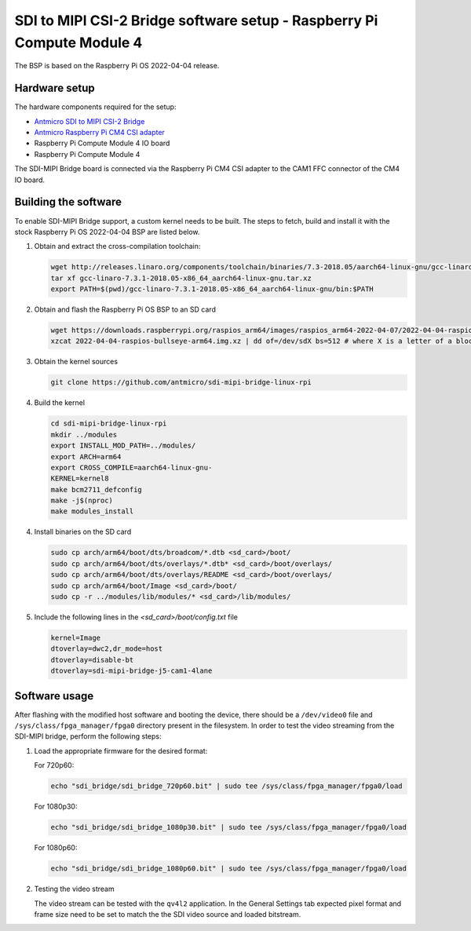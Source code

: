 SDI to MIPI CSI-2 Bridge software setup - Raspberry Pi Compute Module 4
=======================================================================

The BSP is based on the Raspberry Pi OS 2022-04-04 release.

Hardware setup
--------------

The hardware components required for the setup:

* `Antmicro SDI to MIPI CSI-2 Bridge <https://github.com/antmicro/sdi-mipi-bridge>`_
* `Antmicro Raspberry Pi CM4 CSI adapter <https://github.com/antmicro/raspberry-pi-cm4-csi-adapter>`_
* Raspberry Pi Compute Module 4 IO board
* Raspberry Pi Compute Module 4

The SDI-MIPI Bridge board is connected via the Raspberry Pi CM4 CSI adapter to the CAM1 FFC connector of the CM4 IO board.

Building the software
---------------------

To enable SDI-MIPI Bridge support, a custom kernel needs to be built. The steps to fetch, build and install it with the stock Raspberry Pi OS 2022-04-04 BSP are listed below.

1. Obtain and extract the cross-compilation toolchain:

   .. code-block:: bash

      wget http://releases.linaro.org/components/toolchain/binaries/7.3-2018.05/aarch64-linux-gnu/gcc-linaro-7.3.1-2018.05-x86_64_aarch64-linux-gnu.tar.xz
      tar xf gcc-linaro-7.3.1-2018.05-x86_64_aarch64-linux-gnu.tar.xz
      export PATH=$(pwd)/gcc-linaro-7.3.1-2018.05-x86_64_aarch64-linux-gnu/bin:$PATH

2. Obtain and flash the Raspberry Pi OS BSP to an SD card

   .. code-block:: bash

      wget https://downloads.raspberrypi.org/raspios_arm64/images/raspios_arm64-2022-04-07/2022-04-04-raspios-bullseye-arm64.img.xz
      xzcat 2022-04-04-raspios-bullseye-arm64.img.xz | dd of=/dev/sdX bs=512 # where X is a letter of a block device representing the SD card

3. Obtain the kernel sources

   .. code-block:: bash

      git clone https://github.com/antmicro/sdi-mipi-bridge-linux-rpi

4. Build the kernel

   .. code-block:: bash

      cd sdi-mipi-bridge-linux-rpi
      mkdir ../modules
      export INSTALL_MOD_PATH=../modules/
      export ARCH=arm64
      export CROSS_COMPILE=aarch64-linux-gnu-
      KERNEL=kernel8
      make bcm2711_defconfig
      make -j$(nproc)
      make modules_install

4. Install binaries on the SD card

   .. code-block:: bash

      sudo cp arch/arm64/boot/dts/broadcom/*.dtb <sd_card>/boot/
      sudo cp arch/arm64/boot/dts/overlays/*.dtb* <sd_card>/boot/overlays/
      sudo cp arch/arm64/boot/dts/overlays/README <sd_card>/boot/overlays/
      sudo cp arch/arm64/boot/Image <sd_card>/boot/
      sudo cp -r ../modules/lib/modules/* <sd_card>/lib/modules/

5. Include the following lines in the `<sd_card>/boot/config.txt` file

   .. code-block:: bash

      kernel=Image
      dtoverlay=dwc2,dr_mode=host
      dtoverlay=disable-bt
      dtoverlay=sdi-mipi-bridge-j5-cam1-4lane

Software usage
--------------

After flashing with the modified host software and booting the device, there should be a ``/dev/video0`` file and ``/sys/class/fpga_manager/fpga0`` directory present in the filesystem.
In order to test the video streaming from the SDI-MIPI bridge, perform the following steps:

1. Load the appropriate firmware for the desired format:

   For 720p60:

   .. code-block:: bash

      echo "sdi_bridge/sdi_bridge_720p60.bit" | sudo tee /sys/class/fpga_manager/fpga0/load

   For 1080p30:

   .. code-block:: bash

      echo "sdi_bridge/sdi_bridge_1080p30.bit" | sudo tee /sys/class/fpga_manager/fpga0/load

   For 1080p60:

   .. code-block:: bash

      echo "sdi_bridge/sdi_bridge_1080p60.bit" | sudo tee /sys/class/fpga_manager/fpga0/load

2. Testing the video stream

   The video stream can be tested with the ``qv4l2`` application. In the General Settings tab expected pixel format and frame size need to be set to match the the SDI video source and loaded bitstream.

